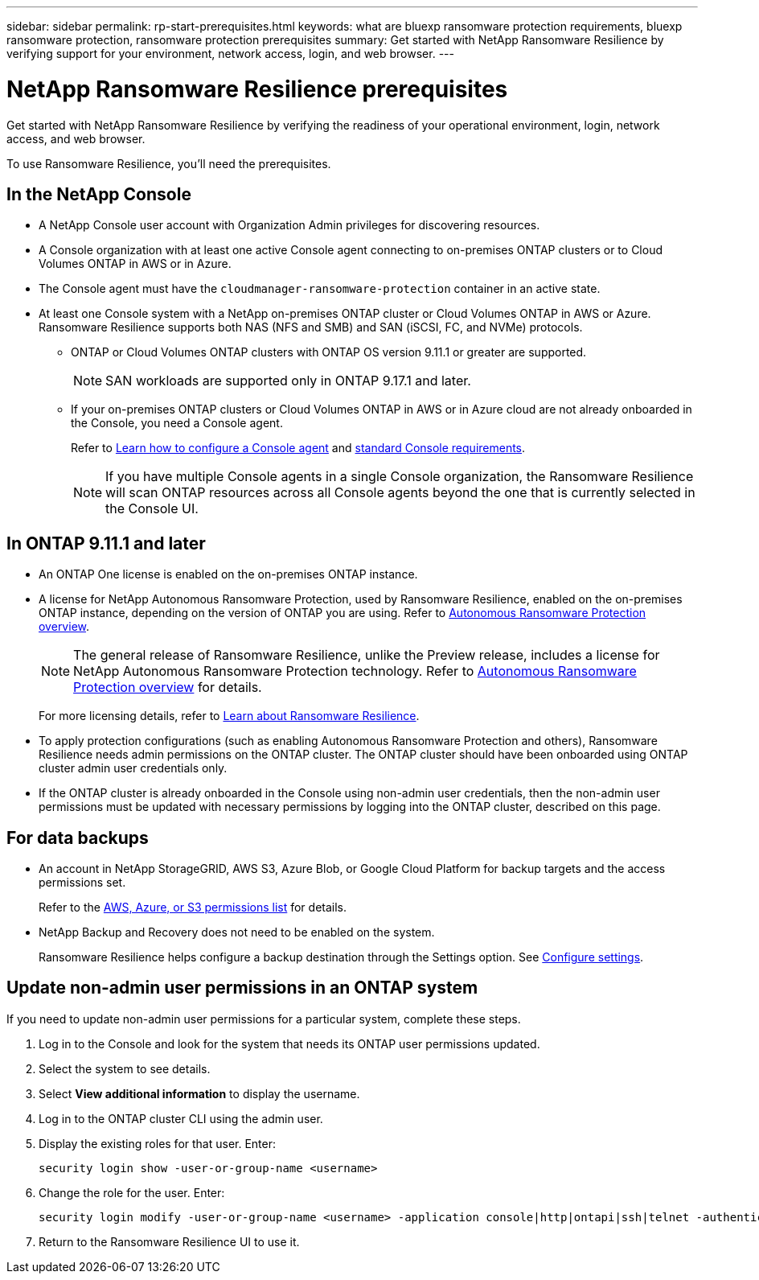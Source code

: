 ---
sidebar: sidebar
permalink: rp-start-prerequisites.html
keywords: what are bluexp ransomware protection requirements, bluexp ransomware protection, ransomware protection prerequisites
summary: Get started with NetApp Ransomware Resilience by verifying support for your environment, network access, login, and web browser.
---

= NetApp Ransomware Resilience prerequisites
:hardbreaks:
:icons: font
:imagesdir: ./media/get-started/

[.lead]
Get started with NetApp Ransomware Resilience by verifying the readiness of your operational environment, login, network access, and web browser.

To use Ransomware Resilience, you'll need the prerequisites. 


== In the NetApp Console 


* A NetApp Console user account with Organization Admin privileges for discovering resources.

* A Console organization with at least one active Console agent connecting to on-premises ONTAP clusters or to Cloud Volumes ONTAP in AWS or in Azure. 

* The Console agent must have the `cloudmanager-ransomware-protection` container in an active state. 

* At least one Console system with a NetApp on-premises ONTAP cluster or Cloud Volumes ONTAP in AWS or Azure. Ransomware Resilience supports both NAS (NFS and SMB) and SAN (iSCSI, FC, and NVMe) protocols. 

** ONTAP or Cloud Volumes ONTAP clusters with ONTAP OS version 9.11.1 or greater are supported. 
[NOTE]
SAN workloads are supported only in ONTAP 9.17.1 and later. 

** If your on-premises ONTAP clusters or Cloud Volumes ONTAP in AWS or in Azure cloud are not already onboarded in the Console, you need a Console agent. 
+
Refer to https://docs.netapp.com/us-en/bluexp-setup-admin/concept-connectors.html[Learn how to configure a Console agent] and https://docs.netapp.com/us-en/cloud-manager-setup-admin/reference-checklist-cm.html[standard Console requirements^].
+
NOTE: If you have multiple Console agents in a single Console organization, the Ransomware Resilience will scan ONTAP resources across all Console agents beyond the one that is currently selected in the Console UI. 

//All source and systems must be in the same Console organization. 


//** A Console agent per each Virtual Private Cloud (VPC) or on an on-premises region must be set up in the Console. Refer to https://docs.netapp.com/us-en/cloud-manager-setup-admin/concept-connectors.html[Console documentation to configure the Console agent^].

== In ONTAP 9.11.1 and later

* An ONTAP One license is enabled on the on-premises ONTAP instance.


* A license for NetApp Autonomous Ransomware Protection, used by Ransomware Resilience, enabled on the on-premises ONTAP instance, depending on the version of ONTAP you are using. Refer to https://docs.netapp.com/us-en/ontap/anti-ransomware/index.html[Autonomous Ransomware Protection overview^].
+
NOTE: The general release of Ransomware Resilience, unlike the Preview release, includes a license for NetApp Autonomous Ransomware Protection technology. Refer to https://docs.netapp.com/us-en/ontap/anti-ransomware/index.html[Autonomous Ransomware Protection overview^] for details.
+
For more licensing details, refer to link:concept-ransomware-protection.html[Learn about Ransomware Resilience].

* To apply protection configurations (such as enabling Autonomous Ransomware Protection and others), Ransomware Resilience needs admin permissions on the ONTAP cluster. The ONTAP cluster should have been onboarded using ONTAP cluster admin user credentials only. 

* If the ONTAP cluster is already onboarded in the Console using non-admin user credentials, then the non-admin user permissions must be updated with necessary permissions by logging into the ONTAP cluster, described on this page. 


== For data backups

* An account in NetApp StorageGRID, AWS S3,  Azure Blob, or Google Cloud Platform for backup targets and the access permissions set. 
+
Refer to the https://docs.netapp.com/us-en/bluexp-setup-admin/reference-permissions.html[AWS, Azure, or S3 permissions list^] for details. 

* NetApp Backup and Recovery does not need to be enabled on the system. 
+
Ransomware Resilience helps configure a backup destination through the Settings option. See link:rp-use-settings.html[Configure settings].


== Update non-admin user permissions in an ONTAP system

If you need to update non-admin user permissions for a particular system, complete these steps. 




.  Log in to the Console and look for the system that needs its ONTAP user permissions updated. 

. Select the system to see details. 
. Select *View additional information* to display the username. 
. Log in to the ONTAP cluster CLI using the admin user. 
. Display the existing roles for that user. Enter: 
+
----
security login show -user-or-group-name <username>
----

. Change the role for the user. Enter: 
+
----
security login modify -user-or-group-name <username> -application console|http|ontapi|ssh|telnet -authentication-method password -role admin
----

. Return to the Ransomware Resilience UI to use it. 